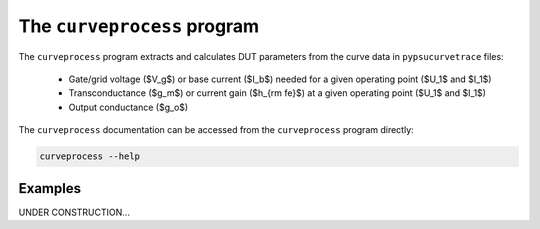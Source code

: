 .. _curveprocess:

The ``curveprocess`` program
============================

.. autosummary::
   :toctree: generated


The ``curveprocess`` program extracts and calculates DUT parameters from the curve data in ``pypsucurvetrace`` files:

   * Gate/grid voltage ($V_g$) or base current ($I_b$) needed for a given operating point ($U_1$ and $I_1$)
   * Transconductance ($g_m$) or current gain ($h_{\rm fe}$) at a given operating point ($U_1$ and $I_1$)
   * Output conductance ($g_o$)

The ``curveprocess`` documentation can be accessed from the ``curveprocess`` program directly:

.. code-block:: console

   curveprocess --help

Examples
--------
UNDER CONSTRUCTION...

